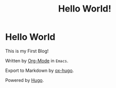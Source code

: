 #+hugo_base_dir: ../
#+hugo_section: ./post
#+hugo_weight: 2001
#+hugo_auto_set_lastmod: t
#+hugo_tags: hugo org
#+hugo_categories: emacs
#+hugo_custom_front_matter: :foo bar :baz zoo :alpha 1 :beta "two words" :gamma 10
#+hugo_draft: false
#+author:
#+hugo_custom_front_matter: :author "louiszgm"
#+title: Hello World!

* Hello World
This is my First Blog!

Written by [[https://orgmode.org/][Org-Mode]] in ~Emacs~.

Export to Markdown by [[https://ox-hugo.scripter.co/][ox-hugo]].

Powered by [[https://gohugo.io/][Hugo]].

#+hugo: more

[[file:imgs/hello.jpg]]
